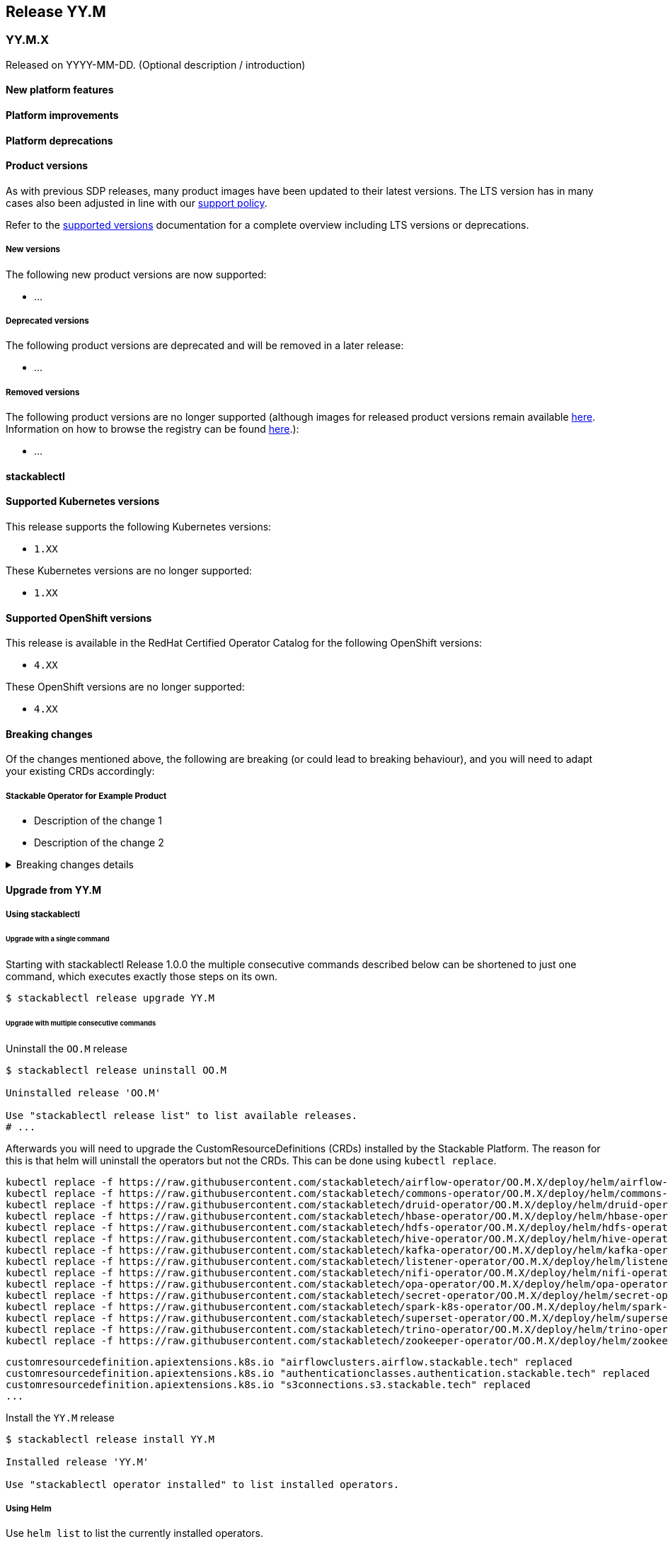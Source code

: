 // Here are the headings you can use for the next release. Saves time checking indentation levels.
// Take a look at release 24.11 to see how to structure patch releases.

== Release YY.M

=== YY.M.X

Released on YYYY-MM-DD.
(Optional description / introduction)

==== New platform features

==== Platform improvements

==== Platform deprecations

==== Product versions

As with previous SDP releases, many product images have been updated to their latest versions.
The LTS version has in many cases also been adjusted in line with our xref:ROOT:policies.adoc[support policy].

Refer to the xref:operators:supported_versions.adoc[supported versions] documentation for a complete overview including LTS versions or deprecations.

===== New versions

The following new product versions are now supported:

* ...

===== Deprecated versions

The following product versions are deprecated and will be removed in a later release:

* ...

===== Removed versions

The following product versions are no longer supported (although images for released product versions remain available https://oci.stackable.tech/[here,window=_blank]. Information on how to browse the registry can be found xref:contributor:project-overview.adoc#docker-images[here,window=_blank].):

* ...

==== stackablectl

==== Supported Kubernetes versions

This release supports the following Kubernetes versions:

* `1.XX`

These Kubernetes versions are no longer supported:

* `1.XX`

==== Supported OpenShift versions

This release is available in the RedHat Certified Operator Catalog for the following OpenShift versions:

* `4.XX`

These OpenShift versions are no longer supported:

* `4.XX`

==== Breaking changes

Of the changes mentioned above, the following are breaking (or could lead to breaking behaviour), and you will need to adapt your existing CRDs accordingly:

===== Stackable Operator for Example Product

* Description of the change 1
* Description of the change 2

.Breaking changes details
[%collapsible]
====
* `spec.a`: This field has been removed.
* `spec.b`: This field has been changed to a number.
====

==== Upgrade from YY.M

===== Using stackablectl

====== Upgrade with a single command

Starting with stackablectl Release 1.0.0 the multiple consecutive commands described below can be shortened to just one command, which executes exactly those steps on its own.

[source,console]
----
$ stackablectl release upgrade YY.M
----

====== Upgrade with multiple consecutive commands

Uninstall the `OO.M` release

[source,console]
----
$ stackablectl release uninstall OO.M

Uninstalled release 'OO.M'

Use "stackablectl release list" to list available releases.
# ...
----

Afterwards you will need to upgrade the CustomResourceDefinitions (CRDs) installed by the Stackable Platform.
The reason for this is that helm will uninstall the operators but not the CRDs.
This can be done using `kubectl replace`.

[source]
----
kubectl replace -f https://raw.githubusercontent.com/stackabletech/airflow-operator/OO.M.X/deploy/helm/airflow-operator/crds/crds.yaml
kubectl replace -f https://raw.githubusercontent.com/stackabletech/commons-operator/OO.M.X/deploy/helm/commons-operator/crds/crds.yaml
kubectl replace -f https://raw.githubusercontent.com/stackabletech/druid-operator/OO.M.X/deploy/helm/druid-operator/crds/crds.yaml
kubectl replace -f https://raw.githubusercontent.com/stackabletech/hbase-operator/OO.M.X/deploy/helm/hbase-operator/crds/crds.yaml
kubectl replace -f https://raw.githubusercontent.com/stackabletech/hdfs-operator/OO.M.X/deploy/helm/hdfs-operator/crds/crds.yaml
kubectl replace -f https://raw.githubusercontent.com/stackabletech/hive-operator/OO.M.X/deploy/helm/hive-operator/crds/crds.yaml
kubectl replace -f https://raw.githubusercontent.com/stackabletech/kafka-operator/OO.M.X/deploy/helm/kafka-operator/crds/crds.yaml
kubectl replace -f https://raw.githubusercontent.com/stackabletech/listener-operator/OO.M.X/deploy/helm/listener-operator/crds/crds.yaml
kubectl replace -f https://raw.githubusercontent.com/stackabletech/nifi-operator/OO.M.X/deploy/helm/nifi-operator/crds/crds.yaml
kubectl replace -f https://raw.githubusercontent.com/stackabletech/opa-operator/OO.M.X/deploy/helm/opa-operator/crds/crds.yaml
kubectl replace -f https://raw.githubusercontent.com/stackabletech/secret-operator/OO.M.X/deploy/helm/secret-operator/crds/crds.yaml
kubectl replace -f https://raw.githubusercontent.com/stackabletech/spark-k8s-operator/OO.M.X/deploy/helm/spark-k8s-operator/crds/crds.yaml
kubectl replace -f https://raw.githubusercontent.com/stackabletech/superset-operator/OO.M.X/deploy/helm/superset-operator/crds/crds.yaml
kubectl replace -f https://raw.githubusercontent.com/stackabletech/trino-operator/OO.M.X/deploy/helm/trino-operator/crds/crds.yaml
kubectl replace -f https://raw.githubusercontent.com/stackabletech/zookeeper-operator/OO.M.X/deploy/helm/zookeeper-operator/crds/crds.yaml
----

[source,console]
----
customresourcedefinition.apiextensions.k8s.io "airflowclusters.airflow.stackable.tech" replaced
customresourcedefinition.apiextensions.k8s.io "authenticationclasses.authentication.stackable.tech" replaced
customresourcedefinition.apiextensions.k8s.io "s3connections.s3.stackable.tech" replaced
...
----

Install the `YY.M` release

[source,console]
----
$ stackablectl release install YY.M

Installed release 'YY.M'

Use "stackablectl operator installed" to list installed operators.
----

===== Using Helm

Use `helm list` to list the currently installed operators.

You can use the following command to uninstall all operators that are part of the `OO.M` release:

[source,console]
----
$ helm uninstall airflow-operator commons-operator druid-operator hbase-operator hdfs-operator hive-operator kafka-operator listener-operator nifi-operator opa-operator secret-operator spark-k8s-operator superset-operator trino-operator zookeeper-operator
release "airflow-operator" uninstalled
release "commons-operator" uninstalled
...
----

Afterward you will need to upgrade the CustomResourceDefinitions (CRDs) installed by the Stackable Platform.
The reason for this is that helm will uninstall the operators but not the CRDs. This can be done using `kubectl replace`:

[source]
----
kubectl replace -f https://raw.githubusercontent.com/stackabletech/airflow-operator/OO.M.X/deploy/helm/airflow-operator/crds/crds.yaml
kubectl replace -f https://raw.githubusercontent.com/stackabletech/commons-operator/OO.M.X/deploy/helm/commons-operator/crds/crds.yaml
kubectl replace -f https://raw.githubusercontent.com/stackabletech/druid-operator/OO.M.X/deploy/helm/druid-operator/crds/crds.yaml
kubectl replace -f https://raw.githubusercontent.com/stackabletech/hbase-operator/OO.M.X/deploy/helm/hbase-operator/crds/crds.yaml
kubectl replace -f https://raw.githubusercontent.com/stackabletech/hdfs-operator/OO.M.X/deploy/helm/hdfs-operator/crds/crds.yaml
kubectl replace -f https://raw.githubusercontent.com/stackabletech/hive-operator/OO.M.X/deploy/helm/hive-operator/crds/crds.yaml
kubectl replace -f https://raw.githubusercontent.com/stackabletech/kafka-operator/OO.M.X/deploy/helm/kafka-operator/crds/crds.yaml
kubectl replace -f https://raw.githubusercontent.com/stackabletech/listener-operator/OO.M.X/deploy/helm/listener-operator/crds/crds.yaml
kubectl replace -f https://raw.githubusercontent.com/stackabletech/nifi-operator/OO.M.X/deploy/helm/nifi-operator/crds/crds.yaml
kubectl replace -f https://raw.githubusercontent.com/stackabletech/opa-operator/OO.M.X/deploy/helm/opa-operator/crds/crds.yaml
kubectl replace -f https://raw.githubusercontent.com/stackabletech/secret-operator/OO.M.X/deploy/helm/secret-operator/crds/crds.yaml
kubectl replace -f https://raw.githubusercontent.com/stackabletech/spark-k8s-operator/OO.M.X/deploy/helm/spark-k8s-operator/crds/crds.yaml
kubectl replace -f https://raw.githubusercontent.com/stackabletech/superset-operator/OO.M.X/deploy/helm/superset-operator/crds/crds.yaml
kubectl replace -f https://raw.githubusercontent.com/stackabletech/trino-operator/OO.M.X/deploy/helm/trino-operator/crds/crds.yaml
kubectl replace -f https://raw.githubusercontent.com/stackabletech/zookeeper-operator/OO.M.X/deploy/helm/zookeeper-operator/crds/crds.yaml
----

[source,console]
----
customresourcedefinition.apiextensions.k8s.io "airflowclusters.airflow.stackable.tech" replaced
customresourcedefinition.apiextensions.k8s.io "authenticationclasses.authentication.stackable.tech" replaced
customresourcedefinition.apiextensions.k8s.io "s3connections.s3.stackable.tech" replaced
...
----

Install the `YY.M` release

NOTE: `helm repo` subcommands are not supported for OCI registries. The operators are installed directly, without adding the Helm Chart repository first.

[source,console]
----
helm install --wait airflow-operator oci://oci.stackable.tech/sdp-charts/airflow-operator --version OO.M.X
helm install --wait commons-operator oci://oci.stackable.tech/sdp-charts/commons-operator --version OO.M.X
helm install --wait druid-operator oci://oci.stackable.tech/sdp-charts/druid-operator --version OO.M.X
helm install --wait hbase-operator oci://oci.stackable.tech/sdp-charts/hbase-operator --version OO.M.X
helm install --wait hdfs-operator oci://oci.stackable.tech/sdp-charts/hdfs-operator --version OO.M.X
helm install --wait hive-operator oci://oci.stackable.tech/sdp-charts/hive-operator --version OO.M.X
helm install --wait kafka-operator oci://oci.stackable.tech/sdp-charts/kafka-operator --version OO.M.X
helm install --wait listener-operator oci://oci.stackable.tech/sdp-charts/listener-operator --version OO.M.X
helm install --wait nifi-operator oci://oci.stackable.tech/sdp-charts/nifi-operator --version OO.M.X
helm install --wait opa-operator oci://oci.stackable.tech/sdp-charts/opa-operator --version OO.M.X
helm install --wait secret-operator oci://oci.stackable.tech/sdp-charts/secret-operator --version OO.M.X
helm install --wait spark-k8s-operator oci://oci.stackable.tech/sdp-charts/spark-k8s-operator --version OO.M.X
helm install --wait superset-operator oci://oci.stackable.tech/sdp-charts/superset-operator --version OO.M.X
helm install --wait trino-operator oci://oci.stackable.tech/sdp-charts/trino-operator --version OO.M.X
helm install --wait zookeeper-operator oci://oci.stackable.tech/sdp-charts/zookeeper-operator --version OO.M.X
----

==== Known issues
